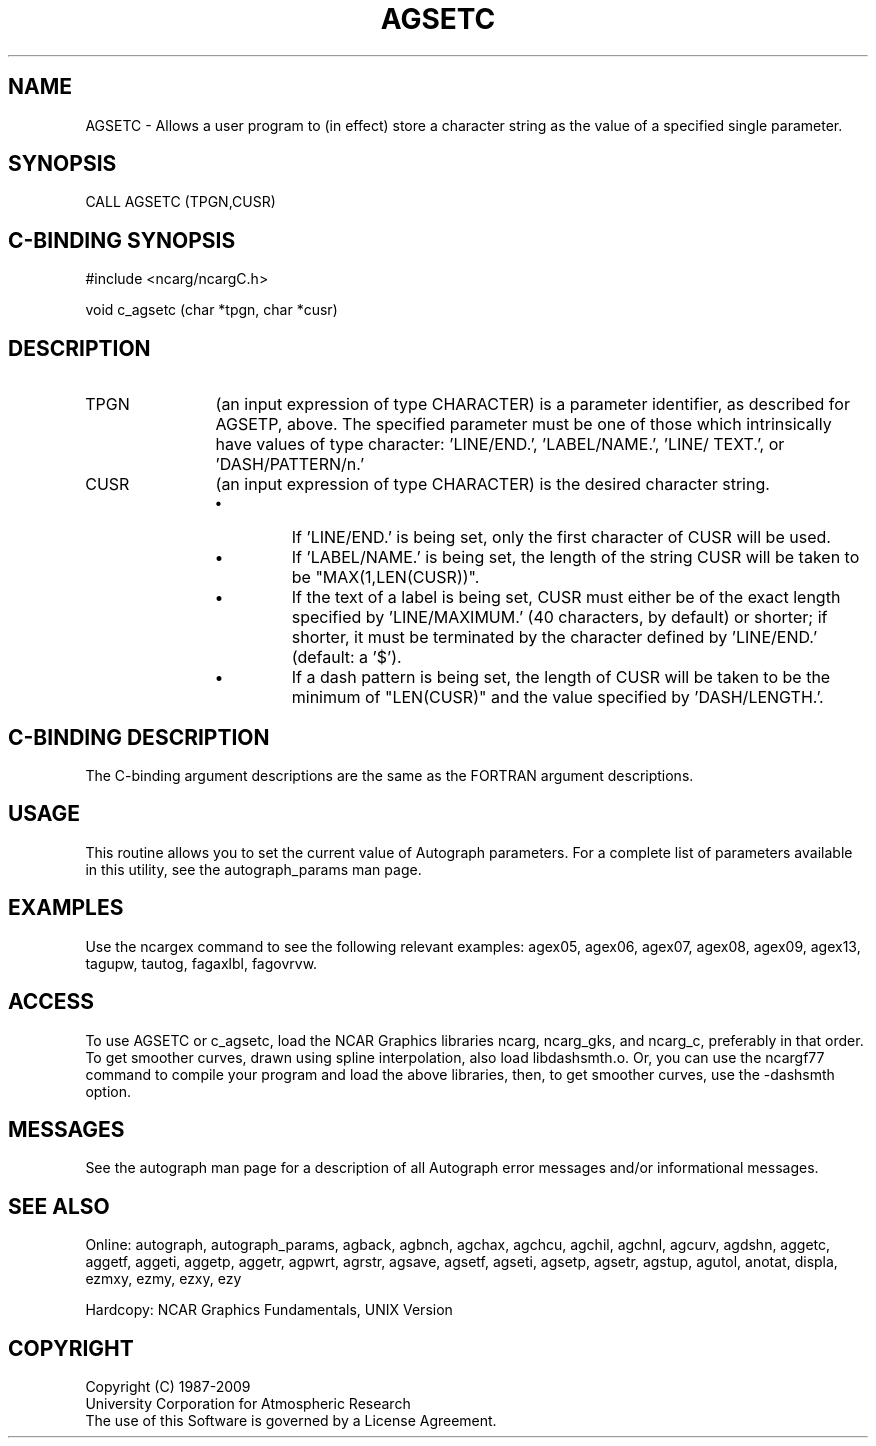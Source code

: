 .TH AGSETC 3NCARG "March 1993" UNIX "NCAR GRAPHICS"
.na
.nh
.SH NAME
AGSETC - 
Allows a user program to (in effect) store a character
string as the value of a specified single parameter.
.SH SYNOPSIS
CALL AGSETC (TPGN,CUSR)
.SH C-BINDING SYNOPSIS
#include <ncarg/ncargC.h>
.sp
void c_agsetc (char *tpgn, char *cusr)
.SH DESCRIPTION
.IP TPGN 12
(an input expression of type CHARACTER) is a parameter
identifier, as described for AGSETP, above. The specified
parameter must be one of those which intrinsically have
values of type character: 'LINE/END.', 'LABEL/NAME.', 'LINE/
TEXT.', or 'DASH/PATTERN/n.'
.IP CUSR 12
(an input expression of type CHARACTER) is the desired
character string.
.RS
.IP \(bu
If 'LINE/END.' is being set, only the first character of
CUSR will be used.
.IP \(bu
If 'LABEL/NAME.' is being set, the length of the string
CUSR will be taken to be "MAX(1,LEN(CUSR))".
.IP \(bu
If the text of a label is being set, CUSR must either be of
the exact length specified by 'LINE/MAXIMUM.' (40
characters, by default) or shorter; if shorter, it must be
terminated by the character defined by 'LINE/END.'
(default: a '$').
.IP \(bu
If a dash pattern is being set, the length of CUSR will be
taken to be the minimum of "LEN(CUSR)" and the value
specified by 'DASH/LENGTH.'.
.SH C-BINDING DESCRIPTION
The C-binding argument descriptions are the same as the FORTRAN 
argument descriptions.
.SH USAGE
This routine allows you to set the current value of
Autograph parameters.  For a complete list of parameters available
in this utility, see the autograph_params man page.
.SH EXAMPLES
Use the ncargex command to see the following relevant
examples: 
agex05,
agex06,
agex07,
agex08,
agex09,
agex13,
tagupw,
tautog,
fagaxlbl,
fagovrvw.
.SH ACCESS 
To use AGSETC or c_agsetc, load the NCAR Graphics libraries ncarg, ncarg_gks, 
and ncarg_c, preferably in that order.  To get smoother curves, 
drawn using spline interpolation, also load libdashsmth.o.  Or,
you can use the ncargf77 command to compile your program and load 
the above libraries, then, to get smoother curves, use the 
-dashsmth option.
.SH MESSAGES
See the autograph man page for a description of all Autograph error
messages and/or informational messages.
.SH SEE ALSO
Online:
autograph,
autograph_params,
agback,
agbnch,
agchax,
agchcu,
agchil,
agchnl,
agcurv,
agdshn,
aggetc,
aggetf,
aggeti,
aggetp,
aggetr,
agpwrt,
agrstr,
agsave,
agsetf,
agseti,
agsetp,
agsetr,
agstup,
agutol,
anotat,
displa,
ezmxy,
ezmy,
ezxy,
ezy
.sp
Hardcopy:
NCAR Graphics Fundamentals, UNIX Version
.SH COPYRIGHT
Copyright (C) 1987-2009
.br
University Corporation for Atmospheric Research
.br
The use of this Software is governed by a License Agreement.
